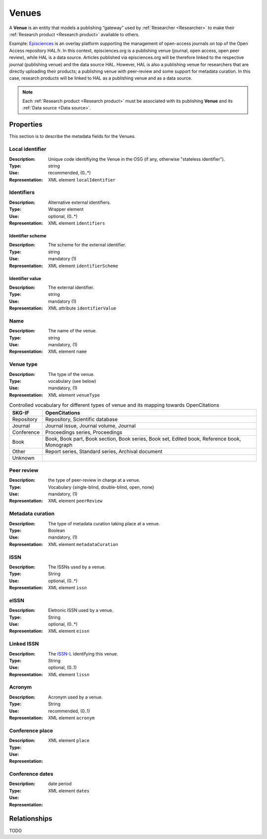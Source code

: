 .. _Venue:

Venues
######
A **Venue** is an entity that models a publishing “gateway” used by :ref:`Researcher <Researcher>` to make their :ref:`Research product <Research product>` available to others.

Example:
`Episciences <https://episciences.org>`_  is an overlay platform supporting the management of open-access journals on top of the Open Access repository HAL.fr. In this context, episciences.org is a publishing venue (journal, open access, open peer review), while HAL is a data source. Articles published via episciences.org will be therefore linked to the respective journal (publishing venue) and the data source HAL. 
However, HAL is also a publishing venue for researchers that are directly uploading their products; a publishing venue with peer-review and some support for metadata curation. In this case, research products will be linked to HAL as a publishing venue and as a data source. 

.. note::
    Each :ref:`Research product <Research product>` must be associated with its publishing **Venue** and its :ref:`Data source <Data source>`. 


Properties
==========
This section is to describe the metadata fields for the Venues.


Local identifier
----
:Description: Unique code identifiying the Venue in the OSG (if any, otherwise "stateless identifier").
:Type: string
:Use: recommended, (0..*)
:Representation: XML element ``localIdentifier``
 
.. code-block:: xml
   :linenos:

    <tag>...</tag>

Identifiers
----
:Description: Alternative external identifiers.
:Type: Wrapper element
:Use: optional, (0..*)
:Representation: XML element ``identifiers``

Identifier scheme
^^^^^^^^^^^
:Description: The scheme for the external identifier.
:Type: string
:Use: mandatory (1)
:Representation: XML element ``identifierScheme``

Identifier value
^^^^^^^^^
:Description: The external identifier.
:Type: string
:Use: mandatory (1)
:Representation: XML attribute ``identifierValue``

 
.. code-block:: xml
   :linenos:

    <tag>...</tag>


Name
----
:Description: The name of the venue.
:Type: string
:Use: mandatory, (1)
:Representation: XML element ``name``
 
.. code-block:: xml
   :linenos:

    <tag>...</tag>


Venue type
----
:Description: The type of the venue.
:Type: vocabulary (see below)
:Use: mandatory, (1)
:Representation: XML element ``venueType``
.. tabularcolumns:: p{0.132\linewidth}p{0.198\linewidth}p{0.330\linewidth}
.. csv-table:: Controlled vocabulary for different types of venue and its mapping towards OpenCitations
   :name: tables-csv-example
   :header: "SKG-IF", "OpenCitations"
   :class: longtable
   :align: center

   "Repository", "Repository, Scientific database"
   "Journal", "Journal issue, Journal volume, Journal"
   "Conference", "Proceedings series, Proceedings"
   "Book", "Book, Book part, Book section, Book series, Book set, Edited book, Reference book, Monograph"
   "Other", "Report series, Standard series, Archival document"
   "Unknown", ""

 
.. code-block:: xml
   :linenos:

    <tag>...</tag>


Peer review
----
:Description: the type of peer-review in charge at a venue.
:Type: Vocabulary {single-blind, double-blind, open, none}
:Use: mandatory, (1)
:Representation: XML element ``peerReview``
 
.. code-block:: xml
   :linenos:

    <tag>...</tag>


Metadata curation
----
:Description: The type of metadata curation taking place at a venue.
:Type: Boolean
:Use: mandatory, (1)
:Representation: XML element ``metadataCuration``
 
.. code-block:: xml
   :linenos:

    <tag>...</tag>


ISSN
----
:Description: The ISSNs used by a venue.
:Type: String
:Use: optional, (0..*)
:Representation: XML element ``issn``
 
.. code-block:: xml
   :linenos:

    <tag>...</tag>


eISSN
----
:Description: Eletronic ISSN used by a venue.
:Type: String
:Use: optional, (0..*)
:Representation: XML element ``eissn``
 
.. code-block:: xml
   :linenos:

    <tag>...</tag>


Linked ISSN
----
:Description: The `ISSN-L <https://en.wikipedia.org/wiki/International_Standard_Serial_Number#Linking_ISSN>`_ identifying this venue. 
:Type: String
:Use: optional, (0..1)
:Representation: XML element ``lissn``
 
.. code-block:: xml
   :linenos:

    <tag>...</tag>




Acronym
----
:Description: Acronym used by a venue.
:Type: String
:Use: recommended, (0..1)
:Representation: XML element ``acronym``
 
.. code-block:: xml
   :linenos:

    <tag>...</tag>


Conference place
----
:Description: 
:Type: 
:Use: 
:Representation: XML element ``place``
 
.. code-block:: xml
   :linenos:

    <tag>...</tag>


Conference dates
----
:Description: 
:Type: date period
:Use: 
:Representation: XML element ``dates``
 
.. code-block:: xml
   :linenos:

    <tag>...</tag>



Relationships
=============
TODO